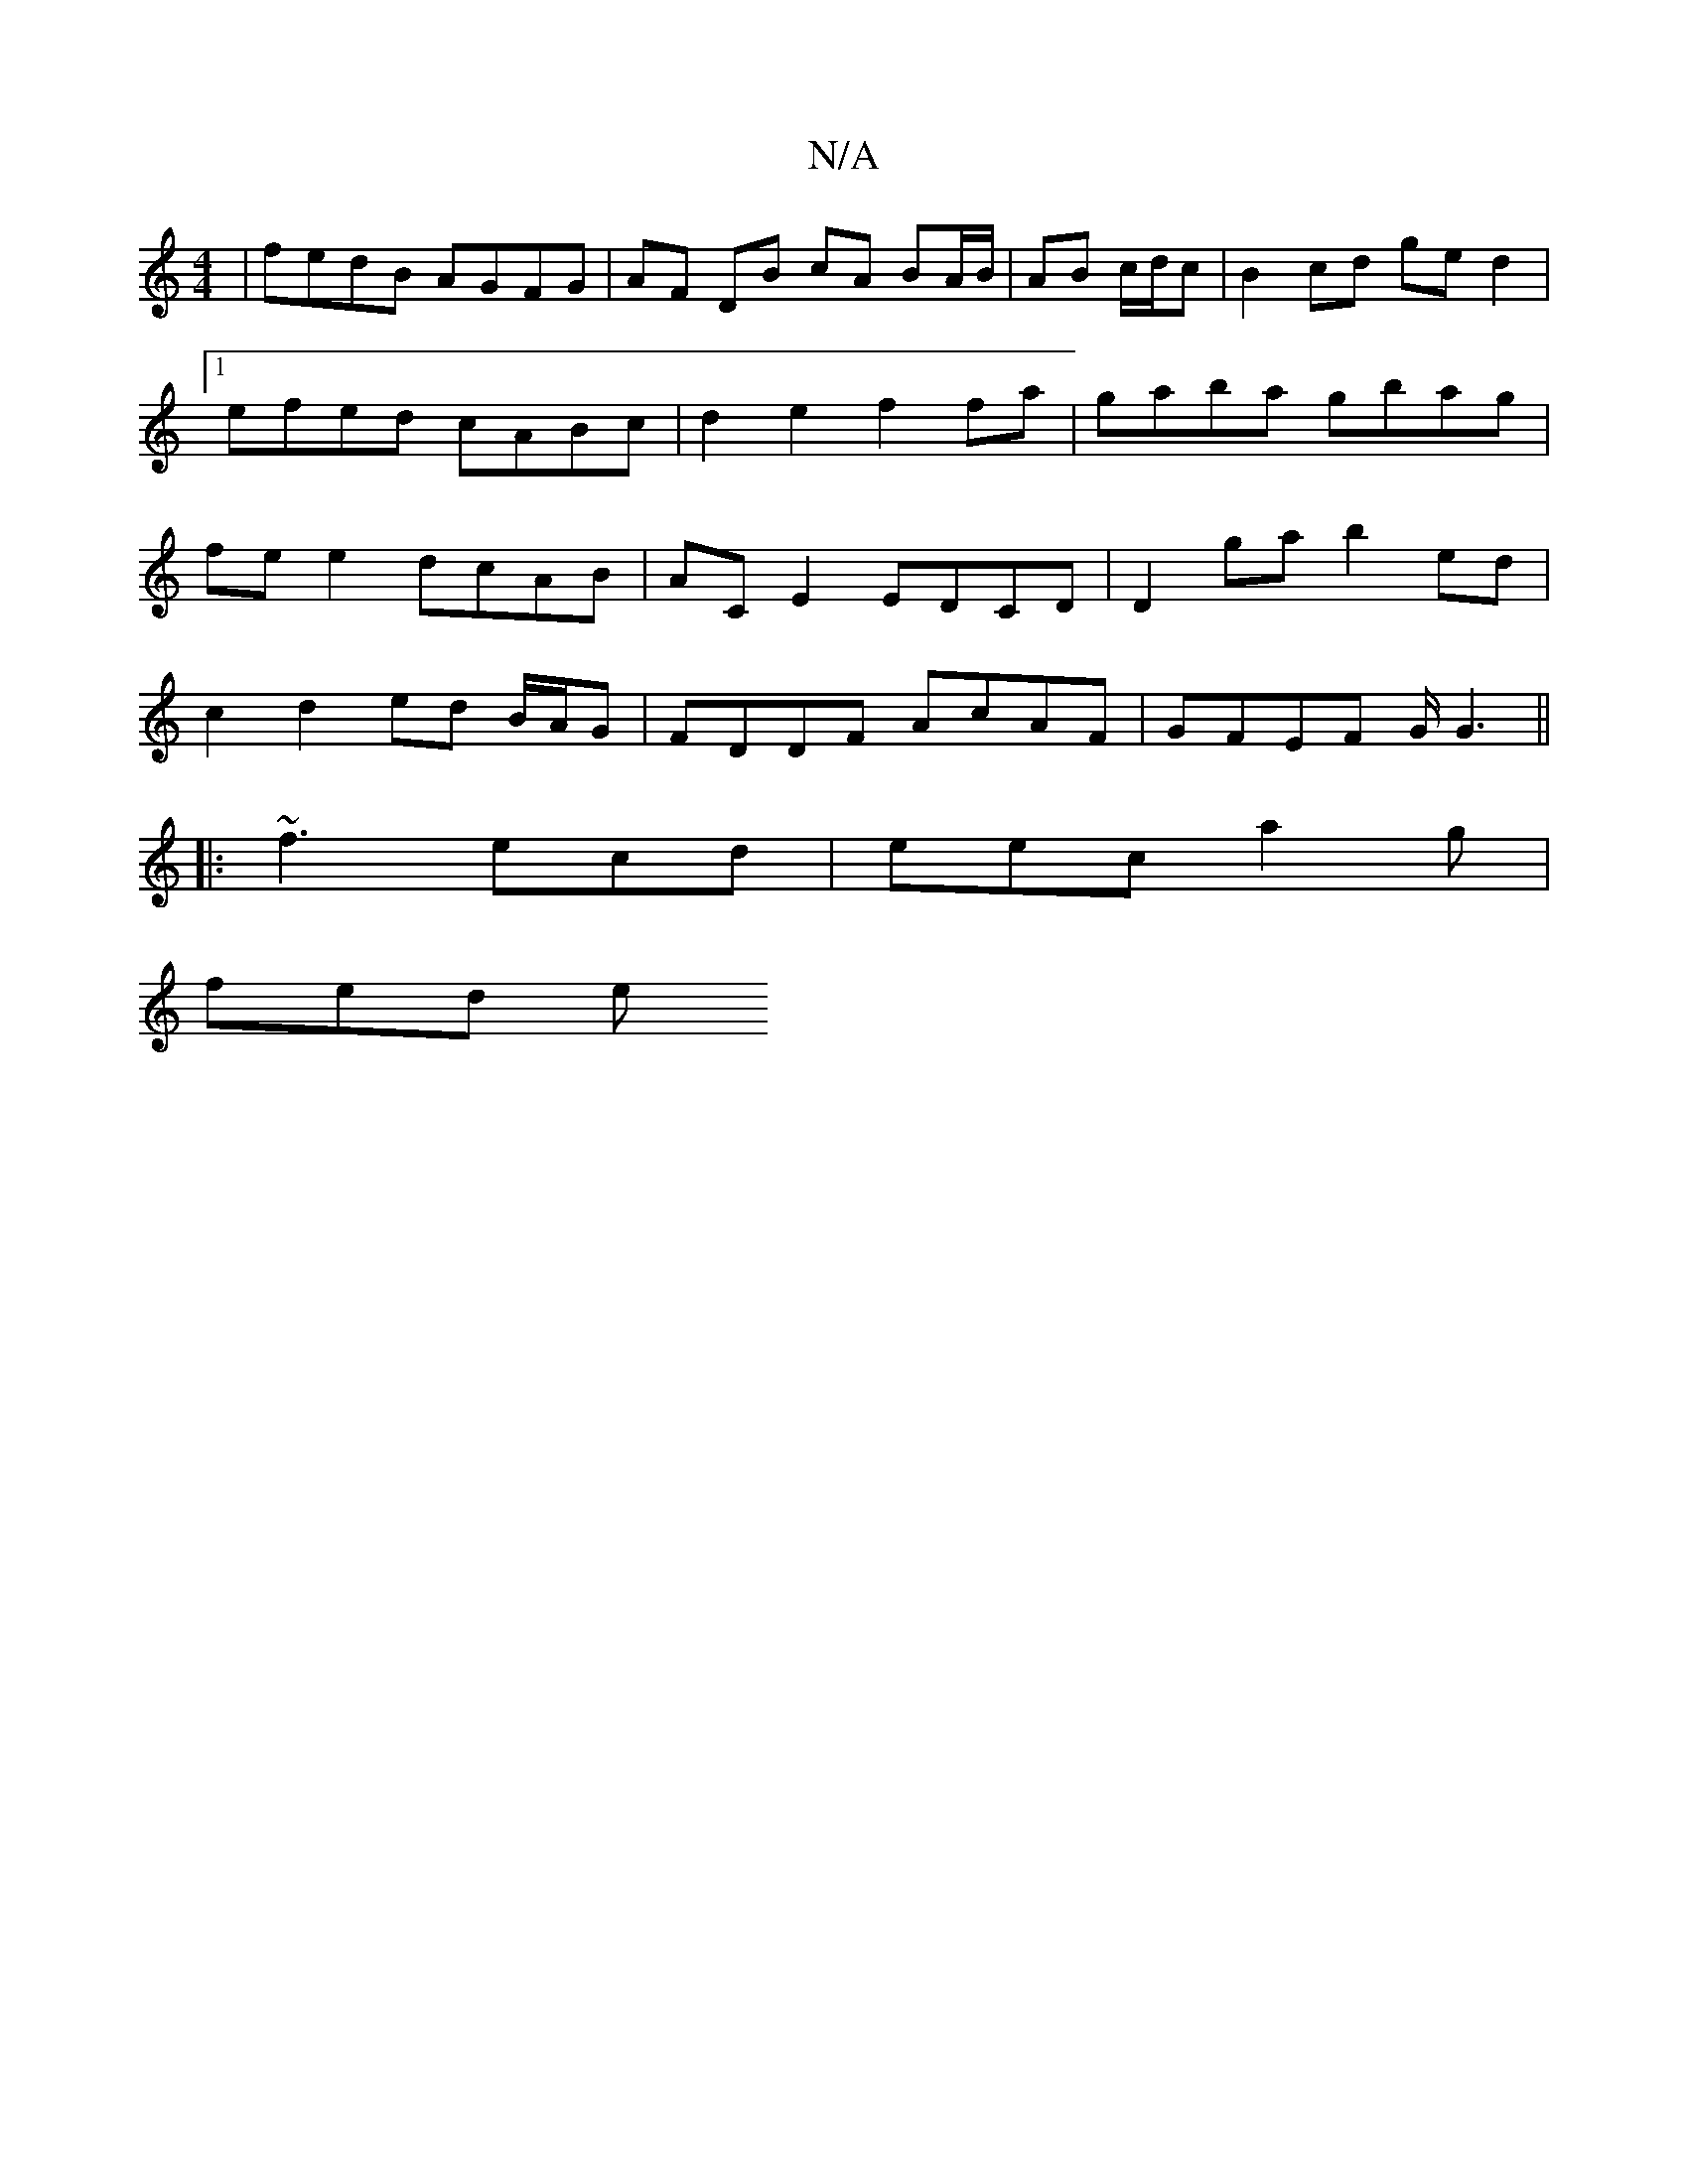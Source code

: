 X:1
T:N/A
M:4/4
R:N/A
K:Cmajor
 | fedB AGFG | AF DB cA BA/B/|AB c/d/c | B2 cd ge d2 |1 efed cABc | d2 e2 f2 fa | gaba gbag | fe e2 dcAB | AC E2 EDCD | D2 ga b2ed |
c2 d2 ed B/A/G|FDDF AcAF|GFEF G/G3 ||
|: ~f3 ecd | eec a2 g |
fed e